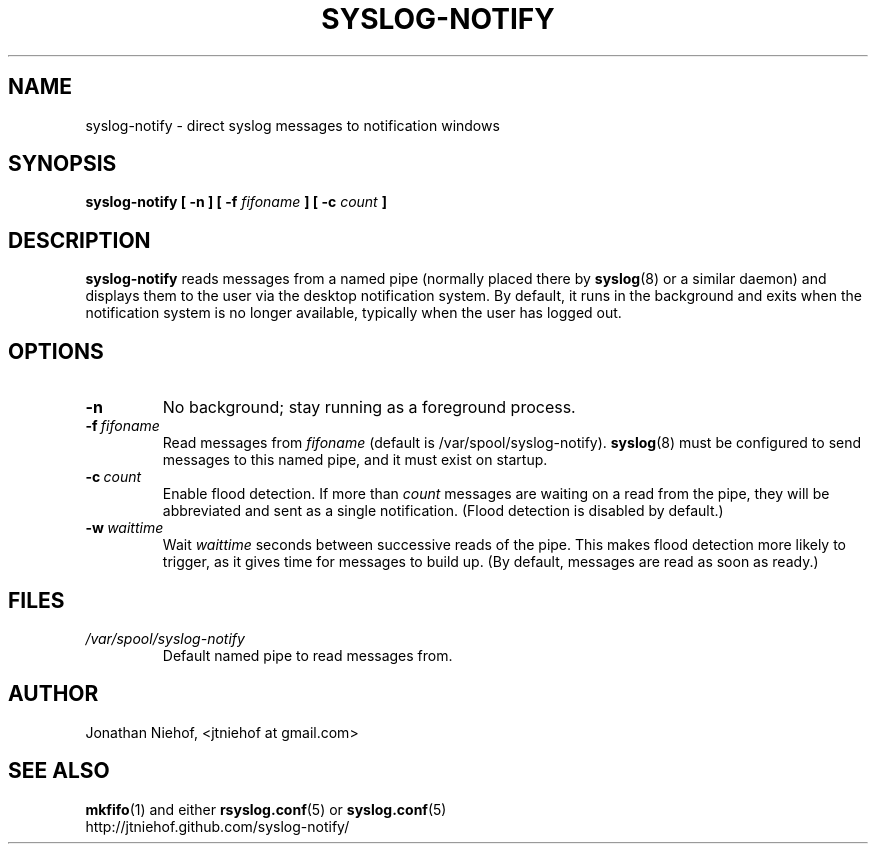 .TH SYSLOG\-NOTIFY 1 "22 January 2012" "syslog-notify 0.3beta" "User Commands"
.SH NAME
syslog\-notify \- direct syslog messages to notification windows

.SH SYNOPSIS
.B syslog-notify [ \-n ] [ \-f
.I fifoname
.B ] [ \-c
.I count
.B ]

.SH DESCRIPTION
.B syslog-notify
reads messages from a named pipe (normally placed there by
.BR syslog (8)
or a similar daemon) and displays them to the user via the desktop notification system.
By default, it runs in the background and exits when the notification system is no longer available, typically when the user has logged out.

.SH OPTIONS
.TP
.BI \-n
No background; stay running as a foreground process.
.TP
.BI \-f \ fifoname
Read messages from
.I fifoname
(default is /var/spool/syslog-notify).
.BR syslog (8)
must be configured to send messages to this named pipe, and it must exist on startup.
.TP
.BI \-c \ count
Enable flood detection. If more than
.I count
messages are waiting on a read from the pipe, they will be abbreviated and sent
as a single notification. (Flood detection is disabled by default.)
.TP
.BI \-w \ waittime
Wait
.I waittime
seconds between successive reads of the pipe. This makes flood detection more
likely to trigger, as it gives time for messages to build up.
(By default, messages are read as soon as ready.)

.SH FILES
.TP
.I /var/spool/syslog-notify
Default named pipe to read messages from.

.SH AUTHOR
Jonathan Niehof, <jtniehof at gmail.com>

.SH "SEE ALSO"
.BR mkfifo (1)
and either
.BR rsyslog.conf (5)
or
.BR syslog.conf (5)
.br
http://jtniehof.github.com/syslog-notify/
